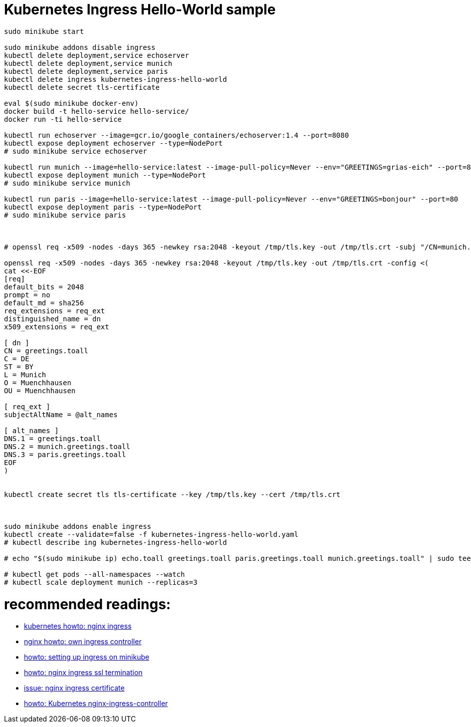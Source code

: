 = Kubernetes Ingress Hello-World sample

[source,bash]
----
sudo minikube start

sudo minikube addons disable ingress
kubectl delete deployment,service echoserver
kubectl delete deployment,service munich
kubectl delete deployment,service paris
kubectl delete ingress kubernetes-ingress-hello-world
kubectl delete secret tls-certificate

eval $(sudo minikube docker-env)
docker build -t hello-service hello-service/ 
docker run -ti hello-service

kubectl run echoserver --image=gcr.io/google_containers/echoserver:1.4 --port=8080
kubectl expose deployment echoserver --type=NodePort
# sudo minikube service echoserver

kubectl run munich --image=hello-service:latest --image-pull-policy=Never --env="GREETINGS=grias-eich" --port=80
kubectl expose deployment munich --type=NodePort
# sudo minikube service munich

kubectl run paris --image=hello-service:latest --image-pull-policy=Never --env="GREETINGS=bonjour" --port=80
kubectl expose deployment paris --type=NodePort
# sudo minikube service paris



# openssl req -x509 -nodes -days 365 -newkey rsa:2048 -keyout /tmp/tls.key -out /tmp/tls.crt -subj "/CN=munich.greetings.toall/DNS.1=greetings.toall/DNS.2=paris.greetings.toall"

openssl req -x509 -nodes -days 365 -newkey rsa:2048 -keyout /tmp/tls.key -out /tmp/tls.crt -config <(
cat <<-EOF
[req]
default_bits = 2048
prompt = no
default_md = sha256
req_extensions = req_ext
distinguished_name = dn
x509_extensions = req_ext

[ dn ]
CN = greetings.toall
C = DE
ST = BY
L = Munich
O = Muenchhausen
OU = Muenchhausen

[ req_ext ]
subjectAltName = @alt_names

[ alt_names ]
DNS.1 = greetings.toall
DNS.2 = munich.greetings.toall
DNS.3 = paris.greetings.toall
EOF
)


kubectl create secret tls tls-certificate --key /tmp/tls.key --cert /tmp/tls.crt



sudo minikube addons enable ingress
kubectl create --validate=false -f kubernetes-ingress-hello-world.yaml
# kubectl describe ing kubernetes-ingress-hello-world

# echo "$(sudo minikube ip) echo.toall greetings.toall paris.greetings.toall munich.greetings.toall" | sudo tee -a /etc/hosts

# kubectl get pods --all-namespaces --watch
# kubectl scale deployment munich --replicas=3

----


# recommended readings:
* https://github.com/kubernetes/ingress-nginx/tree/master/deploy#minikube[kubernetes howto: nginx ingress]
* https://github.com/nginxinc/kubernetes-ingress/blob/master/docs/nginx-ingress-controllers.md[nginx howto: own ingress controller]
* https://medium.com/@Oskarr3/setting-up-ingress-on-minikube-6ae825e98f82[howto: setting up ingress on minikube]
* https://github.com/kubernetes/contrib/tree/master/ingress/controllers/nginx/examples/tls[howto: nginx ingress ssl termination]
* https://github.com/kubernetes/ingress-nginx/issues/1374[issue: nginx ingress certificate]
* https://daemonza.github.io/2017/02/13/kubernetes-nginx-ingress-controller/[howto: Kubernetes nginx-ingress-controller]